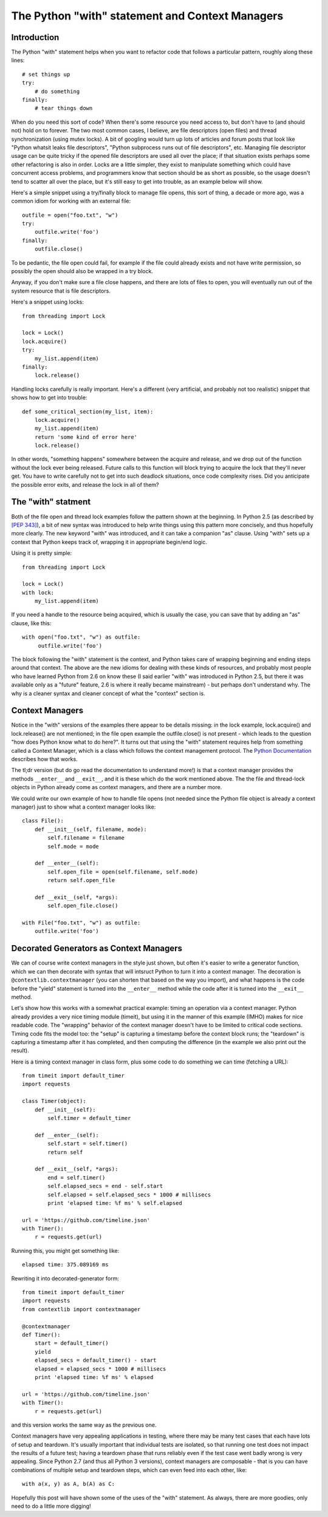 ################################################
The Python "with" statement and Context Managers
################################################

Introduction
============

The Python "with" statement helps when you want to refactor code that
follows a particular pattern, roughly along these lines::

    # set things up
    try:
        # do something
    finally:
        # tear things down

When do you need this sort of code?  When there's some resource you
need access to, but don't have to (and should not) hold on to forever.
The two most common cases, I believe, are file descriptors (open files)
and thread synchronization (using mutex locks).  A bit of googling would
turn up lots of articles and forum posts that look like "Python whatsit
leaks file descriptors", "Python subprocess runs out of file descriptors",
etc. Managing file descriptor usage can be quite tricky if the opened
file descriptors are used all over the place; if that situation exists
perhaps some other refactoring is also in order.  Locks are a little
simpler, they exist to manipulate something which could have concurrent
access problems, and programmers know that section should be as short
as possible, so the usage doesn't tend to scatter all over the place,
but it's still easy to get into trouble, as an example below will show.

Here's a simple snippet using a try/finally block to manage file opens,
this sort of thing, a decade or more ago, was a common idiom for working
with an external file::

    outfile = open("foo.txt", "w")
    try:
        outfile.write('foo')
    finally:
        outfile.close()

To be pedantic, the file open could fail, for example if the file could
already exists and not have write permission, so possibly the open should
also be wrapped in a try block.

Anyway, if you don't make sure a file close happens, and there are lots
of files to open, you will eventually run out of the system resource
that is file descriptors.

Here's a snippet using locks::

    from threading import Lock

    lock = Lock()
    lock.acquire()
    try:
        my_list.append(item)
    finally:
        lock.release()

Handling locks carefully is really important.  Here's a different (very
artificial, and probably not too realistic) snippet that shows how to
get into trouble::

    def some_critical_section(my_list, item):
        lock.acquire()
        my_list.append(item)
        return 'some kind of error here'
        lock.release()

In other words, "something happens" somewhere between the acquire and
release, and we drop out of the function without the lock ever being
released.  Future calls to this function will block trying to acquire
the lock that they'll never get. You have to write carefully not to
get into such deadlock situations, once code complexity rises. Did you
anticipate the possible error exits, and release the lock in all of them?

The "with" statment
===================

Both of the file open and thread lock examples follow the
pattern shown at the beginning.  In Python 2.5 (as described by
`[PEP 343] <https://www.python.org/dev/peps/pep-0343>`_), a bit of new syntax
was introduced to help write things using this pattern more concisely,
and thus hopefully more clearly. The new keyword "with" was introduced,
and it can take a companion "as" clause.  Using "with" sets up a context
that Python keeps track of, wrapping it in appropriate begin/end logic.

Using it is pretty simple::

    from threading import Lock

    lock = Lock()
    with lock:
        my_list.append(item)

If you need a handle to the resource being acquired, which is usually
the case, you can save that by adding an "as" clause, like this::

    with open("foo.txt", "w") as outfile:
         outfile.write('foo')

The block following the "with" statement is the context, and Python
takes care of wrapping beginning and ending steps around that context.
The above are the new idioms for dealing with these kinds of resources,
and probably most people who have learned Python from 2.6 on know these
(I said earlier "with" was introduced in Python 2.5, but there it was
available only as a "future" feature, 2.6 is where it really became
mainstream) - but perhaps don't understand why. The why is a cleaner
syntax and cleaner concept of what the "context" section is.

Context Managers
================

Notice in the "with" versions of the examples there appear to be
details missing: in the lock example, lock.acquire() and lock.release()
are not mentioned; in the file open example the outfile.close()
is not present - which leads to the question "how does Python
know what to do here?".  It turns out that using the "with"
statement requires help from something called a Context Manager,
which is a class which follows the context management protocol.  The
`Python Documentation 
<https://docs.python.org/2/library/stdtypes.html#typecontextmanager>`_
describes how that works.

The tl;dr version (but do go read the documentation to understand
more!) is that a context manager provides the methods ``__enter__`` and
``__exit__``, and it is these which do the work mentioned above. The the
file and thread-lock objects in Python already come as context managers,
and there are a number more.

We could write our own example of how to handle file opens (not needed
since the Python file object is already a context manager) just to show
what a context manager looks like::

    class File():
        def __init__(self, filename, mode):
            self.filename = filename
            self.mode = mode

        def __enter__(self):
            self.open_file = open(self.filename, self.mode)
            return self.open_file

        def __exit__(self, *args):
            self.open_file.close()

    with File("foo.txt", "w") as outfile:
        outfile.write('foo')

Decorated Generators as Context Managers
========================================

We can of course write context managers in the style just shown, but often
it's easier to write a generator function, which we can then decorate
with syntax that will intsruct Python to turn it into a context manager.
The decoration is ``@contextlib.contextmanager`` (you can shorten that based
on the way you import), and what happens is the code before the "yield"
statement is turned into the ``__enter__`` method while the code after it
is turned into the ``__exit__`` method.

Let's show how this works with a somewhat practical example: timing an
operation via a context manager. Python already provides a very nice
timing module (timeit), but using it in the manner of this example (IMHO)
makes for nice readable code. The "wrapping" behavior of the context
manager doesn't have to be limited to critical code sections. Timing
code fits the model too: the "setup" is capturing a timestamp before
the context block runs; the "teardown" is capturing a timestamp after
it has completed, and then computing the difference (in the example we
also print out the result).

Here is a timing context manager in class form, plus some code to do
something we can time (fetching a URL)::

    from timeit import default_timer
    import requests

    class Timer(object):
        def __init__(self):
            self.timer = default_timer

        def __enter__(self):
            self.start = self.timer()
            return self

        def __exit__(self, *args):
            end = self.timer()
            self.elapsed_secs = end - self.start
            self.elapsed = self.elapsed_secs * 1000 # millisecs
            print 'elapsed time: %f ms' % self.elapsed

    url = 'https://github.com/timeline.json'
    with Timer():
        r = requests.get(url)

Running this, you might get something like::

    elapsed time: 375.089169 ms

Rewriting it into decorated-generator form::

    from timeit import default_timer
    import requests
    from contextlib import contextmanager

    @contextmanager
    def Timer():
        start = default_timer()
        yield
        elapsed_secs = default_timer() - start
        elapsed = elapsed_secs * 1000 # millisecs
        print 'elapsed time: %f ms' % elapsed

    url = 'https://github.com/timeline.json'
    with Timer():
        r = requests.get(url)

and this version works the same way as the previous one.

Context managers have very appealing applications in testing, where
there may be many test cases that each have lots of setup and teardown.
It's usually important that individual tests are isolated, so that running
one test does not impact the results of a future test; having a teardown
phase that runs reliably even if the test case went badly wrong is very
appealing. Since Python 2.7 (and thus all Python 3 versions), context
managers are composable - that is you can have combinations of multiple
setup and teardown steps, which can even feed into each other, like::

    with a(x, y) as A, b(A) as C:

Hopefully this post will have shown some of the uses of the "with"
statement.  As always, there are more goodies, only need to do a little
more digging!
